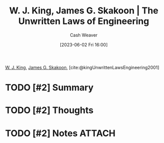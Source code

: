 :PROPERTIES:
:ROAM_REFS: [cite:@kingUnwrittenLawsEngineering2001]
:ID:       6fcd81b3-b5f6-4bfd-97f2-1c0677f7b97d
:LAST_MODIFIED: [2023-09-05 Tue 20:18]
:END:
#+title: W. J. King, James G. Skakoon | The Unwritten Laws of Engineering
#+hugo_custom_front_matter: :slug "6fcd81b3-b5f6-4bfd-97f2-1c0677f7b97d"
#+author: Cash Weaver
#+date: [2023-06-02 Fri 16:00]
#+filetags: :hastodo:reference:

[[id:b9376523-992d-4bb6-a0f3-31c93ed19eea][W. J. King]], [[id:9f82e2f9-2740-42cb-843f-a74daad11989][James G. Skakoon]], [cite:@kingUnwrittenLawsEngineering2001]

* TODO [#2] Summary
* TODO [#2] Thoughts
* TODO [#2] Notes :ATTACH:
:PROPERTIES:
:NOTER_DOCUMENT: attachments/6f/cd81b3-b5f6-4bfd-97f2-1c0677f7b97d/unwritten-laws-of-engineering.pdf
:NOTER_PAGE: 1
:END:

* TODO [#2] Flashcards :noexport:
#+print_bibliography: